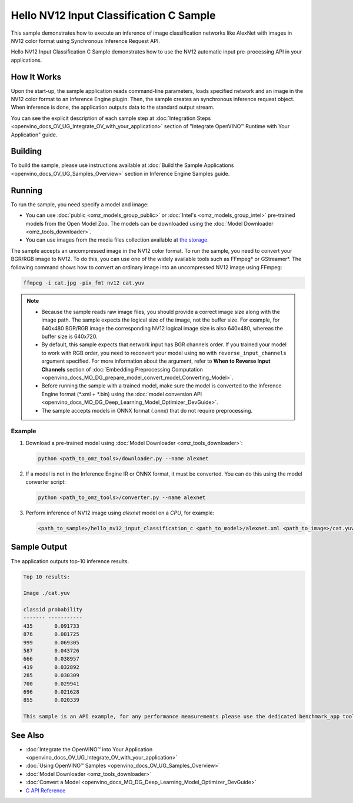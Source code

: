 .. {#openvino_inference_engine_ie_bridges_c_samples_hello_nv12_input_classification_README}

Hello NV12 Input Classification C Sample
========================================


.. meta::
   :description: Learn how to do inference of an image 
                 classification model with images in NV12 color format using  
                 Synchronous Inference Request (C) API.


This sample demonstrates how to execute an inference of image classification networks like AlexNet with images in NV12 color format using Synchronous Inference Request API.

Hello NV12 Input Classification C Sample demonstrates how to use the NV12 automatic input pre-processing API in your applications.

.. tab-set::

   .. tab-item:: Requirements 

      +-----------------------------------------+---------------------------------------------------------------------------------------+
      | Options                                 | Values                                                                                |
      +=========================================+=======================================================================================+
      | Validated Models                        | :doc:`alexnet <omz_models_model_alexnet>`                                             |
      +-----------------------------------------+---------------------------------------------------------------------------------------+
      | Model Format                            | Inference Engine Intermediate Representation (\*.xml + \*.bin), ONNX (\*.onnx)        |
      +-----------------------------------------+---------------------------------------------------------------------------------------+
      | Validated images                        | An uncompressed image in the NV12 color format - \*.yuv                               |
      +-----------------------------------------+---------------------------------------------------------------------------------------+
      | Supported devices                       | :doc:`All <openvino_docs_OV_UG_supported_plugins_Supported_Devices>`                  |
      +-----------------------------------------+---------------------------------------------------------------------------------------+
      | Other language realization              | :doc:`C++ <openvino_inference_engine_samples_hello_nv12_input_classification_README>` |
      +-----------------------------------------+---------------------------------------------------------------------------------------+

   .. tab-item:: C API 

      +-----------------------------------------+-----------------------------------------------------------+--------------------------------------------------------+
      | Feature                                 | API                                                       | Description                                            |
      +=========================================+===========================================================+========================================================+
      | Node Operations                         | ``ov_port_get_any_name``                                  | Get a layer name                                       |
      +-----------------------------------------+-----------------------------------------------------------+--------------------------------------------------------+
      | Infer Request Operations                | ``ov_infer_request_set_tensor``,                          | Operate with tensors                                   |
      |                                         | ``ov_infer_request_get_output_tensor_by_index``           |                                                        |
      +-----------------------------------------+-----------------------------------------------------------+--------------------------------------------------------+
      | Preprocessing                           | ``ov_preprocess_input_tensor_info_set_color_format``,     | Change the color format of the input data              |
      |                                         | ``ov_preprocess_preprocess_steps_convert_element_type``,  |                                                        |
      |                                         | ``ov_preprocess_preprocess_steps_convert_color``          |                                                        |
      +-----------------------------------------+-----------------------------------------------------------+--------------------------------------------------------+


      Basic Inference Engine API is covered by :doc:`Hello Classification C sample <openvino_inference_engine_ie_bridges_c_samples_hello_classification_README>`.

   .. tab-item:: Sample Code

      .. doxygensnippet:: samples/c/hello_nv12_input_classification/main.c
         :language: c

How It Works
############

Upon the start-up, the sample application reads command-line parameters, loads specified network and an image in the NV12 color format to an Inference Engine plugin. Then, the sample creates an synchronous inference request object. When inference is done, the application outputs data to the standard output stream.

You can see the explicit description of each sample step at :doc:`Integration Steps <openvino_docs_OV_UG_Integrate_OV_with_your_application>` section of "Integrate OpenVINO™ Runtime with Your Application" guide.

Building
########

To build the sample, please use instructions available at :doc:`Build the Sample Applications <openvino_docs_OV_UG_Samples_Overview>` section in Inference Engine Samples guide.

Running
#######

To run the sample, you need specify a model and image:

- You can use :doc:`public <omz_models_group_public>` or :doc:`Intel's <omz_models_group_intel>` pre-trained models from the Open Model Zoo. The models can be downloaded using the :doc:`Model Downloader <omz_tools_downloader>`.
- You can use images from the media files collection available at `the storage <https://storage.openvinotoolkit.org/data/test_data>`__.

The sample accepts an uncompressed image in the NV12 color format. To run the sample, you need to convert your BGR/RGB image to NV12. To do this, you can use one of the widely available tools such as FFmpeg\* or GStreamer\*. The following command shows how to convert an ordinary image into an uncompressed NV12 image using FFmpeg:

.. code-block:: sh
   
   ffmpeg -i cat.jpg -pix_fmt nv12 cat.yuv

.. note::
  
   - Because the sample reads raw image files, you should provide a correct image size along with the image path. The sample expects the logical size of the image, not the buffer size. For example, for 640x480 BGR/RGB image the corresponding NV12 logical image size is also 640x480, whereas the buffer size is 640x720.
   - By default, this sample expects that network input has BGR channels order. If you trained your model to work with RGB order, you need to reconvert your model using ``mo`` with ``reverse_input_channels`` argument specified. For more information about the argument, refer to **When to Reverse Input Channels** section of :doc:`Embedding Preprocessing Computation <openvino_docs_MO_DG_prepare_model_convert_model_Converting_Model>`.
   - Before running the sample with a trained model, make sure the model is converted to the Inference Engine format (\*.xml + \*.bin) using the :doc:`model conversion API <openvino_docs_MO_DG_Deep_Learning_Model_Optimizer_DevGuide>`.
   - The sample accepts models in ONNX format (.onnx) that do not require preprocessing.

Example
+++++++

1. Download a pre-trained model using :doc:`Model Downloader <omz_tools_downloader>`:
   
   .. code-block:: console
      
      python <path_to_omz_tools>/downloader.py --name alexnet

2. If a model is not in the Inference Engine IR or ONNX format, it must be converted. You can do this using the model converter script:
   
   .. code-block:: console

      python <path_to_omz_tools>/converter.py --name alexnet

3. Perform inference of NV12 image using `alexnet` model on a `CPU`, for example:
   
   .. code-block:: console
      
      <path_to_sample>/hello_nv12_input_classification_c <path_to_model>/alexnet.xml <path_to_image>/cat.yuv 300x300 CPU

Sample Output
#############

The application outputs top-10 inference results.

.. code-block:: console
   
   Top 10 results:
   
   Image ./cat.yuv
   
   classid probability
   ------- -----------
   435       0.091733
   876       0.081725
   999       0.069305
   587       0.043726
   666       0.038957
   419       0.032892
   285       0.030309
   700       0.029941
   696       0.021628
   855       0.020339
   
   This sample is an API example, for any performance measurements please use the dedicated benchmark_app tool

See Also
########

- :doc:`Integrate the OpenVINO™ into Your Application <openvino_docs_OV_UG_Integrate_OV_with_your_application>`
- :doc:`Using OpenVINO™ Samples <openvino_docs_OV_UG_Samples_Overview>`
- :doc:`Model Downloader <omz_tools_downloader>`
- :doc:`Convert a Model <openvino_docs_MO_DG_Deep_Learning_Model_Optimizer_DevGuide>`
- `C API Reference <https://docs.openvino.ai/2023.1/api/api_reference.html>`__


